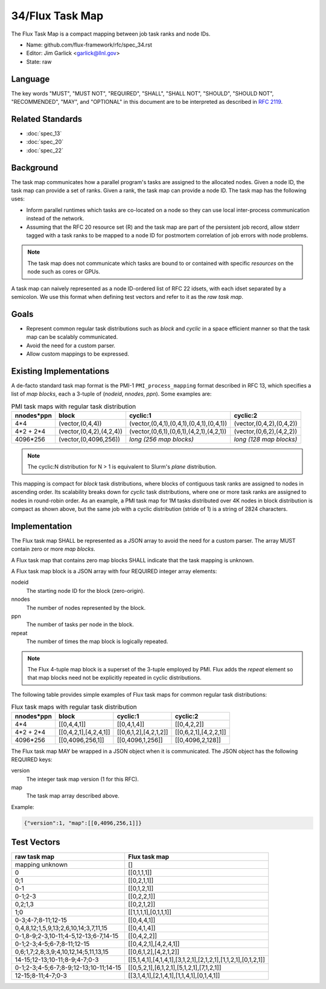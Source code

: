 .. github display
   GitHub is NOT the preferred viewer for this file. Please visit
   https://flux-framework.rtfd.io/projects/flux-rfc/en/latest/spec_34.html

################
34/Flux Task Map
################

The Flux Task Map is a compact mapping between job task ranks and node IDs.

- Name: github.com/flux-framework/rfc/spec_34.rst

- Editor: Jim Garlick <garlick@llnl.gov>

- State: raw

********
Language
********

The key words "MUST", "MUST NOT", "REQUIRED", "SHALL", "SHALL NOT", "SHOULD",
"SHOULD NOT", "RECOMMENDED", "MAY", and "OPTIONAL" in this document are to
be interpreted as described in `RFC 2119 <https://tools.ietf.org/html/rfc2119>`__.

*****************
Related Standards
*****************

- :doc:`spec_13`
- :doc:`spec_20`
- :doc:`spec_22`

**********
Background
**********

The task map communicates how a parallel program's tasks are assigned to the
allocated nodes. Given a node ID, the task map can provide a set of ranks.
Given a rank, the task map can provide a node ID.  The task map has the
following uses:

- Inform parallel runtimes which tasks are co-located on a node so they can
  use local inter-process communication instead of the network.

- Assuming that the RFC 20 resource set (R) and the task map are part of the
  persistent job record, allow stderr tagged with a task ranks to be mapped to
  a node ID for postmortem correlation of job errors with node problems.

.. note::
  The task map does not communicate which tasks are bound to or contained with
  specific *resources* on the node such as cores or GPUs.

A task map can naively represented as a node ID-ordered list of RFC 22 idsets,
with each idset separated by a semicolon.  We use this format when defining
test vectors and refer to it as the *raw task map*.

*****
Goals
*****

- Represent common regular task distributions such as *block* and *cyclic*
  in a space efficient manner so that the task map can be scalably
  communicated.

- Avoid the need for a custom parser.

- Allow custom mappings to be expressed.

************************
Existing Implementations
************************

A de-facto standard task map format is the PMI-1 ``PMI_process_mapping`` format
described in RFC 13, which specifies a list of *map blocks*, each a 3-tuple
of (*nodeid*, *nnodes*, *ppn*).  Some examples are:

.. list-table:: PMI task maps with regular task distribution
   :header-rows: 1

   * - nnodes*ppn
     - block
     - cyclic:1
     - cyclic:2
   * - 4*4
     - (vector,(0,4,4))
     - (vector,(0,4,1),(0,4,1),(0,4,1),(0,4,1))
     - (vector,(0,4,2),(0,4,2))
   * - 4*2 + 2*4
     - (vector,(0,4,2),(4,2,4))
     - (vector,(0,6,1),(0,6,1),(4,2,1),(4,2,1))
     - (vector,(0,6,2),(4,2,2))
   * - 4096*256
     - (vector,(0,4096,256))
     - *long (256 map blocks)*
     - *long (128 map blocks)*

.. note::
  The cyclic:N distribution for N > 1 is equivalent to Slurm's *plane*
  distribution.

This mapping is compact for *block* task distributions, where blocks of
contiguous task ranks are assigned to nodes in ascending order.  Its
scalability breaks down for *cyclic* task distributions, where one or more
task ranks are assigned to nodes in round-robin order. As an example, a PMI
task map for 1M tasks distributed over 4K nodes in block distribution is
compact as shown above, but the same job with a cyclic distribution (stride
of 1) is a string of 2824 characters.

**************
Implementation
**************

The Flux task map SHALL be represented as a JSON array to avoid the need
for a custom parser.  The array MUST contain zero or more *map blocks*.

A Flux task map that contains zero map blocks SHALL indicate that the task
mapping is unknown.

A Flux task map block is a JSON array with four REQUIRED integer array
elements:

nodeid
  The starting node ID for the block (zero-origin).

nnodes
  The number of nodes represented by the block.

ppn
  The number of tasks per node in the block.

repeat
  The number of times the map block is logically repeated.

.. note::
  The Flux 4-tuple map block is a superset of the 3-tuple employed by PMI.
  Flux adds the *repeat* element so that map blocks need not be explicitly
  repeated in cyclic distributions.

The following table provides simple examples of Flux task maps
for common regular task distributions:

.. list-table:: Flux task maps with regular task distribution
   :header-rows: 1

   * - nnodes*ppn
     - block
     - cyclic:1
     - cyclic:2
   * - 4*4
     - [[0,4,4,1]]
     - [[0,4,1,4]]
     - [[0,4,2,2]]
   * - 4*2 + 2*4
     - [[0,4,2,1],[4,2,4,1]]
     - [[0,6,1,2],[4,2,1,2]]
     - [[0,6,2,1],[4,2,2,1]]
   * - 4096*256
     - [[0,4096,256,1]]
     - [[0,4096,1,256]]
     - [[0,4096,2,128]]

The Flux task map MAY be wrapped in a JSON object when it is communicated.
The JSON object has the following REQUIRED keys:

version
  The integer task map version (1 for this RFC).

map
  The task map array described above.

Example:

.. code:: json

  {"version":1, "map":[[0,4096,256,1]]}

************
Test Vectors
************

.. list-table::
   :header-rows: 1

   * - raw task map
     - Flux task map
   * - mapping unknown
     - []
   * - 0
     - [[0,1,1,1]]
   * - 0;1
     - [[0,2,1,1]]
   * - 0-1
     - [[0,1,2,1]]
   * - 0-1;2-3
     - [[0,2,2,1]]
   * - 0,2;1,3
     - [[0,2,1,2]]
   * - 1;0
     - [[1,1,1,1],[0,1,1,1]]
   * - 0-3;4-7;8-11;12-15
     - [[0,4,4,1]]
   * - 0,4,8,12;1,5,9,13;2,6,10,14;3,7,11,15
     - [[0,4,1,4]]
   * - 0-1,8-9;2-3,10-11;4-5,12-13;6-7,14-15
     - [[0,4,2,2]]
   * - 0-1;2-3;4-5;6-7;8-11;12-15
     - [[0,4,2,1],[4,2,4,1]]
   * - 0,6;1,7;2,8;3,9;4,10,12,14;5,11,13,15
     - [[0,6,1,2],[4,2,1,2]]
   * - 14-15;12-13;10-11;8-9;4-7;0-3
     - [[5,1,4,1],[4,1,4,1],[3,1,2,1],[2,1,2,1],[1,1,2,1],[0,1,2,1]]
   * - 0-1;2-3;4-5;6-7;8-9;12-13;10-11;14-15
     - [[0,5,2,1],[6,1,2,1],[5,1,2,1],[7,1,2,1]]
   * - 12-15;8-11;4-7;0-3
     - [[3,1,4,1],[2,1,4,1],[1,1,4,1],[0,1,4,1]]
